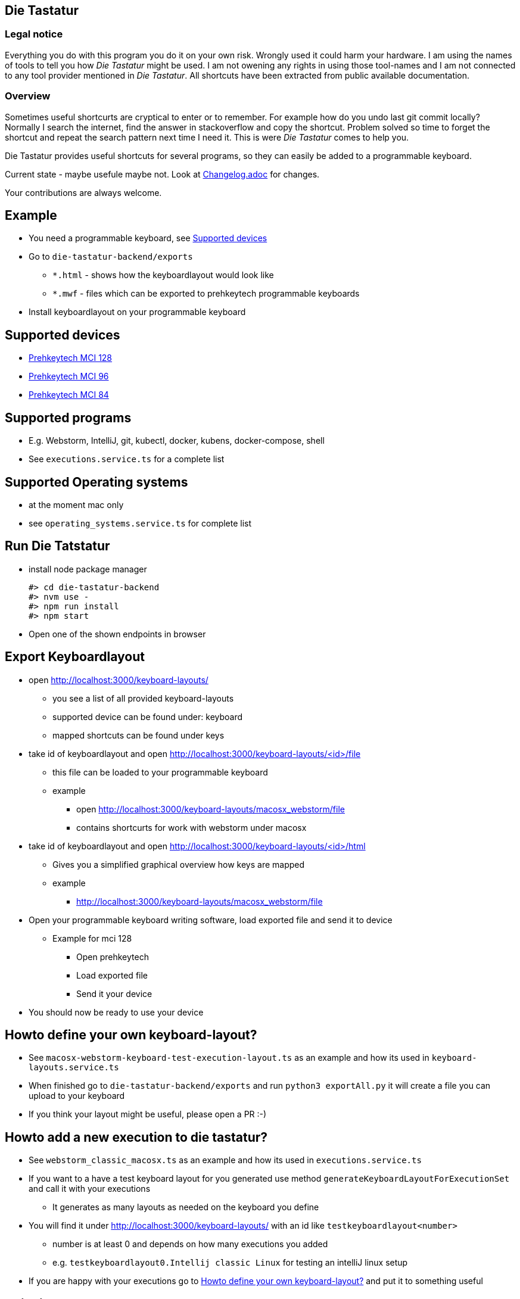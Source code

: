 == Die Tastatur

=== Legal notice

Everything you do with this program you do it on your own risk.
Wrongly used it could harm your hardware.
I am using the names of tools to tell you how _Die Tastatur_ might be used.
I am not owening any rights in using those tool-names and I am not connected to any tool provider mentioned in _Die Tastatur_.
All shortcuts have been extracted from public available documentation.

=== Overview

Sometimes useful shortcurts are cryptical to enter or to remember.
For example how do you undo last git commit locally?
Normally I search the internet, find the answer in stackoverflow and copy the shortcut.
Problem solved so time to forget the shortcut and repeat the search pattern next time I need it.
This is were _Die Tastatur_ comes to help you.

Die Tastatur provides useful shortcuts for several programs, so they can easily be added to a programmable keyboard.

Current state - maybe usefule maybe not.
Look at link:Changelog.adoc[] for changes.

Your contributions are always welcome.

== Example

* You need a programmable keyboard, see <<_supported_devices>>
* Go to `die-tastatur-backend/exports`
** `*.html` - shows how the keyboardlayout would look like
** `*.mwf` - files which can be exported to prehkeytech programmable keyboards
* Install keyboardlayout on your programmable keyboard

== Supported devices

* link:https://www.prehkeytec.com/products/programmable-keyboards/mci-128/[Prehkeytech MCI 128]
* link:https://www.prehkeytec.com/products/programmable-keyboards/mci-96/[Prehkeytech MCI 96]
* link:https://www.prehkeytec.com/products/programmable-keyboards/mci-84/[Prehkeytech MCI 84]

== Supported programs

* E.g. Webstorm, IntelliJ, git, kubectl, docker, kubens, docker-compose, shell
* See `executions.service.ts` for a complete list

== Supported Operating systems

* at the moment mac only
* see `operating_systems.service.ts` for complete list

== Run Die Tatstatur

* install node package manager

 #> cd die-tastatur-backend
 #> nvm use -
 #> npm run install
 #> npm start

* Open one of the shown endpoints in browser

== Export Keyboardlayout

* open http://localhost:3000/keyboard-layouts/
** you see a list of all provided keyboard-layouts
** supported device can be found under: keyboard
** mapped shortcuts can be found under keys
* take id of keyboardlayout and open http://localhost:3000/keyboard-layouts/<id>/file
** this file can be loaded to your programmable keyboard
** example
*** open http://localhost:3000/keyboard-layouts/macosx_webstorm/file
*** contains shortcurts for work with webstorm under macosx
*  take id of keyboardlayout and open http://localhost:3000/keyboard-layouts/<id>/html
** Gives you a simplified graphical overview how keys are mapped
** example
*** http://localhost:3000/keyboard-layouts/macosx_webstorm/file
* Open your programmable keyboard writing software, load exported file and send it to device
** Example for mci 128
*** Open prehkeytech
*** Load exported file
*** Send it your device
* You should now be ready to use your device

== Howto define your own keyboard-layout?

* See `macosx-webstorm-keyboard-test-execution-layout.ts` as an example and how its used in `keyboard-layouts.service.ts`
* When finished go to `die-tastatur-backend/exports` and run `python3 exportAll.py` it will create a file you can upload to your keyboard
* If you think your layout might be useful, please open a PR :-)

== Howto add a new execution to die tastatur?

* See `webstorm_classic_macosx.ts` as an example and how its used in `executions.service.ts`
* If you want to a have a test keyboard layout for you generated use method `generateKeyboardLayoutForExecutionSet` and call it with your executions
** It generates as many layouts as needed on the keyboard you define
* You will find it under http://localhost:3000/keyboard-layouts/ with an id like `testkeyboardlayout<number>`
** number is at least 0 and depends on how many executions you added
** e.g. `testkeyboardlayout0.Intellij classic Linux` for testing an intelliJ linux setup
* If you are happy with your executions go to <<_howto_define_your_own_keyboard_layout>> and put it to something useful

== Thinking about

* Howto handle an shortcut which is not defined by default?
** no support
** Define own keyboard mapping - reduces use everywhere approach

== External links AKA bookmarks

* Configure, design programmable keyboards - https://www.caniusevia.com/ 
* Configure your own keyboard - https://github.com/ijprest/keyboard-layout-editor
* Individual keyboards for tuxedcomputer - https://github.com/tuxedocomputers/keyboard-layouts
* programable keyboard - https://oblotzky.industries/products/rama-works-gmk-metropolis-m6-c
* a banana as keyboard - <https://hackaday.com/2022/09/18/banana-split-macropad-is-dessert-for-your-desk/
* controller for usb-keyboard - https://nicekeyboards.com/nice-nano/
* workshops building your own keyboard - https://ckeys.org/workshops/
* Collection of shortcuts - https://technastic.com/mac-keyboard-shortcuts-symbols-pdf/


== Thanks for reading

Congratulations for reading.
The right shortcut for undoing the last commit in git locally is `git reset --hard HEAD~1`.

Have a nice day.
